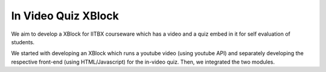In Video Quiz XBlock
====================

We aim to develop a XBlock for IITBX courseware which has a video and a quiz embed in it for self evaluation 
of students.

We started with developing an XBlock which runs a youtube video (using youtube API) and separately developing the respective front-end (using HTML/Javascript) for the in-video quiz. Then, we integrated the two modules.

